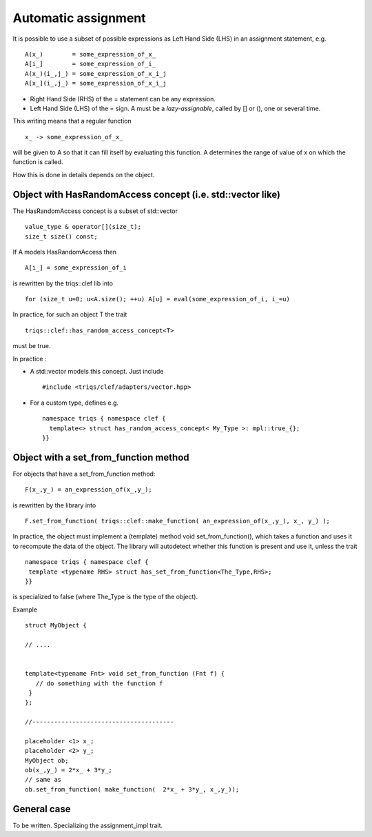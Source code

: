 .. highlight:: c

Automatic assignment 
=======================

It is possible to use a subset of possible expressions as Left Hand Side (LHS) in an assignment statement, e.g. ::

 A(x_)        = some_expression_of_x_
 A[i_]        = some_expression_of_i_
 A(x_)(i_,j_) = some_expression_of_x_i_j
 A[x_](i_,j_) = some_expression_of_x_i_j


* Right Hand Side (RHS) of the = statement can be any expression.
* Left Hand Side (LHS) of the = sign. A must be a `lazy-assignable`, called by [] or (), one or several time.

This writing means that a regular function ::
  
  x_ -> some_expression_of_x_

will be given to A so that it can fill itself by evaluating this function.
A determines the range of value of x on which the function is called.

How this is done in details depends on the object.


Object with HasRandomAccess concept (i.e. std::vector like)
------------------------------------------------------------

The HasRandomAccess concept is a subset of std::vector ::
  
  value_type & operator[](size_t);
  size_t size() const; 
  
If A models HasRandomAccess then ::

 A[i_] = some_expression_of_i

is rewritten by the triqs::clef lib into ::

 for (size_t u=0; u<A.size(); ++u) A[u] = eval(some_expression_of_i, i_=u)

In practice, for such an object T the trait ::

   triqs::clef::has_random_access_concept<T>

must be true.

In practice : 

* A std::vector models this concept. Just include ::

  #include <triqs/clef/adapters/vector.hpp>
  
* For a custom type, defines e.g. ::

   namespace triqs { namespace clef { 
     template<> struct has_random_access_concept< My_Type >: mpl::true_{};  
   }}
 

.. _callable_object:

Object with a set_from_function method
--------------------------------------------

For objects that have a set_from_function method::

 F(x_,y_) = an_expression_of(x_,y_);

is rewritten by the library into ::

 F.set_from_function( triqs::clef::make_function( an_expression_of(x_,y_), x_, y_) );

In practice, the object must implement a (template) method void set_from_function(), which takes a function and uses
it to recompute the data of the object. The library will autodetect whether this function is present and use it,
unless the trait ::

   namespace triqs { namespace clef { 
    template <typename RHS> struct has_set_from_function<The_Type,RHS>; 
   }}
is specialized to false (where The_Type is the type of the object).

Example ::

  struct MyObject { 
   
  // ....


  template<typename Fnt> void set_from_function (Fnt f) { 
     // do something with the function f
   }
  };
  
  //---------------------------------------

  placeholder <1> x_;
  placeholder <2> y_;
  MyObject ob;
  ob(x_,y_) = 2*x_ + 3*y_; 
  // same as
  ob.set_from_function( make_function(  2*x_ + 3*y_, x_,y_));

General case 
-----------------------------

To be written. Specializing the assignment_impl trait.

